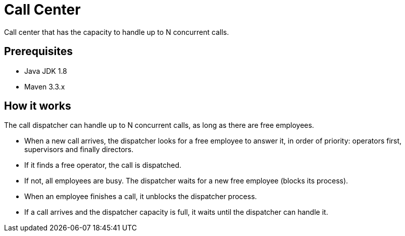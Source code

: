 # Call Center

Call center that has the capacity to handle up to N concurrent calls.

## Prerequisites
- Java JDK 1.8
- Maven 3.3.x

## How it works

The call dispatcher can handle up to N concurrent calls, as long as there are free employees.

- When a new call arrives, the dispatcher looks for a free employee to answer it, in order of priority: operators first, supervisors and finally directors.
- If it finds a free operator, the call is dispatched.
- If not, all employees are busy. The dispatcher waits for a new free employee (blocks its process).
- When an employee finishes a call, it unblocks the dispatcher process.
- If a call arrives and the dispatcher capacity is full, it waits until the dispatcher can handle it.
